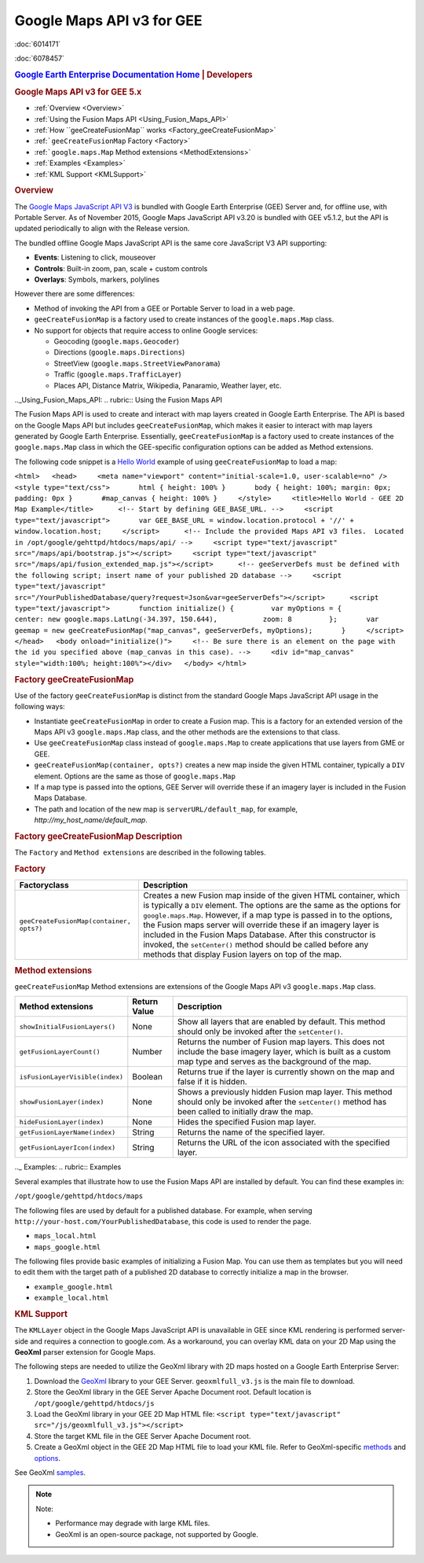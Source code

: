 ==========================
Google Maps API v3 for GEE
==========================

.. container::

   .. container:: sidebar1

      :doc:`6014171`

      :doc:`6078457`

   .. container:: content

      |Google logo|

      .. rubric:: `Google Earth Enterprise Documentation
         Home <../index.html>`__ \| Developers
         :name: google-earth-enterprise-documentation-home-developers

      .. rubric:: Google Maps API v3 for GEE 5.x

      -  :ref:`Overview <Overview>`
      -  :ref:`Using the Fusion Maps API <Using_Fusion_Maps_API>`
      -  :ref:`How ``geeCreateFusionMap`` works <Factory_geeCreateFusionMap>`
      -  :ref:```geeCreateFusionMap`` Factory <Factory>`
      -  :ref:```google.maps.Map`` Method extensions <MethodExtensions>`
      -  :ref:`Examples <Examples>`
      -  :ref:`KML Support <KMLSupport>`

      .. _Overview:
      .. rubric:: Overview

      The `Google Maps JavaScript API
      V3 <https://developers.google.com/maps/documentation/javascript/>`_
      is bundled with Google Earth Enterprise (GEE) Server and, for
      offline use, with Portable Server. As of November 2015, Google
      Maps JavaScript API v3.20 is bundled with GEE v5.1.2, but the API
      is updated periodically to align with the Release version.

      The bundled offline Google Maps JavaScript API is the same core
      JavaScript V3 API supporting:

      -  **Events**: Listening to click, mouseover
      -  **Controls**: Built-in zoom, pan, scale + custom controls
      -  **Overlays**: Symbols, markers, polylines

      However there are some differences:

      -  Method of invoking the API from a GEE or Portable Server to
         load in a web page.
      -  ``geeCreateFusionMap`` is a factory used to create instances of
         the ``google.maps.Map`` class.
      -  No support for objects that require access to online Google
         services:

         -  Geocoding (``google.maps.Geocoder``)
         -  Directions (``google.maps.Directions``)
         -  StreetView (``google.maps.StreetViewPanorama``)
         -  Traffic (``google.maps.TrafficLayer``)
         -  Places API, Distance Matrix, Wikipedia, Panaramio, Weather
            layer, etc.

      .._Using_Fusion_Maps_API:
      .. rubric:: Using the Fusion Maps API

      The Fusion Maps API is used to create and interact with map layers
      created in Google Earth Enterprise. The API is based on the Google
      Maps API but includes ``geeCreateFusionMap``, which makes it
      easier to interact with map layers generated by Google Earth
      Enterprise. Essentially, ``geeCreateFusionMap`` is a factory used
      to create instances of the ``google.maps.Map`` class in which the
      GEE-specific configuration options can be added as Method
      extensions.

      The following code snippet is a `Hello
      World <https://developers.google.com/maps/documentation/javascript/tutorial#HelloWorld>`_
      example of using ``geeCreateFusionMap`` to load a map:

      ``<html>   <head>     <meta name="viewport" content="initial-scale=1.0, user-scalable=no" />     <style type="text/css">       html { height: 100% }       body { height: 100%; margin: 0px; padding: 0px }       #map_canvas { height: 100% }     </style>     <title>Hello World - GEE 2D Map Example</title>      <!-- Start by defining GEE_BASE_URL. -->     <script type="text/javascript">       var GEE_BASE_URL = window.location.protocol + '//' + window.location.host;     </script>      <!-- Include the provided Maps API v3 files.  Located in /opt/google/gehttpd/htdocs/maps/api/ -->     <script type="text/javascript" src="/maps/api/bootstrap.js"></script>     <script type="text/javascript"     src="/maps/api/fusion_extended_map.js"></script>      <!-- geeServerDefs must be defined with the following script; insert name of your published 2D database -->     <script type="text/javascript" src="/YourPublishedDatabase/query?request=Json&var=geeServerDefs"></script>      <script type="text/javascript">       function initialize() {         var myOptions = {           center: new google.maps.LatLng(-34.397, 150.644),           zoom: 8         };       var geemap = new geeCreateFusionMap("map_canvas", geeServerDefs, myOptions);       }     </script>    </head>   <body onload="initialize()">     <!-- Be sure there is an element on the page with the id you specified above (map_canvas in this case). -->     <div id="map_canvas" style="width:100%; height:100%"></div>   </body> </html>``

      .. _Factory_geeCreateFusionMap:
      .. rubric:: Factory geeCreateFusionMap

      Use of the factory ``geeCreateFusionMap`` is distinct from the
      standard Google Maps JavaScript API usage in the following ways:

      -  Instantiate ``geeCreateFusionMap`` in order to create a Fusion
         map. This is a factory for an extended version of the Maps API
         v3 ``google.maps.Map`` class, and the other methods are the
         extensions to that class.
      -  Use ``geeCreateFusionMap`` class instead of ``google.maps.Map``
         to create applications that use layers from GME or GEE.
      -  ``geeCreateFusionMap(container, opts?)`` creates a new map
         inside the given HTML container, typically a ``DIV`` element.
         Options are the same as those of ``google.maps.Map``
      -  If a map type is passed into the options, GEE Server will
         override these if an imagery layer is included in the Fusion
         Maps Database.
      -  The path and location of the new map is
         ``serverURL/default_map``, for example,
         *http://my_host_name/default_map*.

      .. rubric:: Factory geeCreateFusionMap Description
         :name: factory-geecreatefusionmap-description

      The ``Factory`` and ``Method extensions`` are described in the
      following tables.

      .. _Factory:
      .. rubric:: Factory

      .. container::

         ======================================== ===============================================================================================================================================================================================================================================================================================================================================================================================================================================================================
         Factoryclass                             Description
         ======================================== ===============================================================================================================================================================================================================================================================================================================================================================================================================================================================================
         ``geeCreateFusionMap(container, opts?)`` Creates a new Fusion map inside of the given HTML container, which is typically a ``DIV`` element. The options are the same as the options for ``google.maps.Map``. However, if a map type is passed in to the options, the Fusion maps server will override these if an imagery layer is included in the Fusion Maps Database. After this constructor is invoked, the ``setCenter()`` method should be called before any methods that display Fusion layers on top of the map.
         ======================================== ===============================================================================================================================================================================================================================================================================================================================================================================================================================================================================

      .. _MethodExtensions:
      .. rubric:: Method extensions

      ``geeCreateFusionMap`` Method extensions are extensions of the
      Google Maps API v3 ``google.maps.Map`` class.

      .. container::

         =============================== ============ ===================================================================================================================================================================
         Method extensions               Return Value Description
         =============================== ============ ===================================================================================================================================================================
         ``showInitialFusionLayers()``   None         Show all layers that are enabled by default. This method should only be invoked after the ``setCenter()``.
         ``getFusionLayerCount()``       Number       Returns the number of Fusion map layers. This does not include the base imagery layer, which is built as a custom map type and serves as the background of the map.
         ``isFusionLayerVisible(index)`` Boolean      Returns true if the layer is currently shown on the map and false if it is hidden.
         ``showFusionLayer(index)``      None         Shows a previously hidden Fusion map layer. This method should only be invoked after the ``setCenter()`` method has been called to initially draw the map.
         ``hideFusionLayer(index)``      None         Hides the specified Fusion map layer.
         ``getFusionLayerName(index)``   String       Returns the name of the specified layer.
         ``getFusionLayerIcon(index)``   String       Returns the URL of the icon associated with the specified layer.
         =============================== ============ ===================================================================================================================================================================

      .._ Examples:
      .. rubric:: Examples

      Several examples that illustrate how to use the Fusion Maps API
      are installed by default. You can find these examples in:

      ``/opt/google/gehttpd/htdocs/maps``

      The following files are used by default for a published database.
      For example, when serving
      ``http://your-host.com/YourPublishedDatabase``, this code is used
      to render the page.

      -  ``maps_local.html``
      -  ``maps_google.html``

      The following files provide basic examples of initializing a
      Fusion Map. You can use them as templates but you will need to edit
      them with the target path of a published 2D database to correctly
      initialize a map in the browser.

      -  ``example_google.html``
      -  ``example_local.html``

      .. _KMLSupport:
      .. rubric:: KML Support

      The ``KMLLayer`` object in the Google Maps JavaScript API is
      unavailable in GEE since KML rendering is performed server-side
      and requires a connection to google.com. As a workaround, you can
      overlay KML data on your 2D Map using the **GeoXml** parser
      extension for Google Maps.

      The following steps are needed to utilize the GeoXml library with
      2D maps hosted on a Google Earth Enterprise Server:

      #. Download the
         `GeoXml <https://github.com/Garthanos/geoxml-v3>`_ library to
         your GEE Server. ``geoxmlfull_v3.js`` is the main file to
         download.
      #. Store the GeoXml library in the GEE Server Apache Document
         root. Default location is ``/opt/google/gehttpd/htdocs/js``
      #. Load the GeoXml library in your GEE 2D Map HTML file:
         ``<script type="text/javascript" src="/js/geoxmlfull_v3.js"></script>``
      #. Store the target KML file in the GEE Server Apache Document
         root.
      #. Create a GeoXml object in the GEE 2D Map HTML file to load your
         KML file. Refer to GeoXml-specific
         `methods <https://code.google.com/archive/p/geoxml/wikis/GeoXmlMethods.wiki>`_
         and
         `options <https://code.google.com/archive/p/geoxml/wikis/GeoXmlOptions.wiki>`_.

      See GeoXml
      `samples <http://www.dyasdesigns.com/geoxml/GeoXmlSamples.html>`_.

      .. note::

         Note:

         -  Performance may degrade with large KML files.
         -  GeoXml is an open-source package, not supported by Google.

.. |Google logo| image:: ../art/common/googlelogo_color_260x88dp.png
   :width: 130px
   :height: 44px

